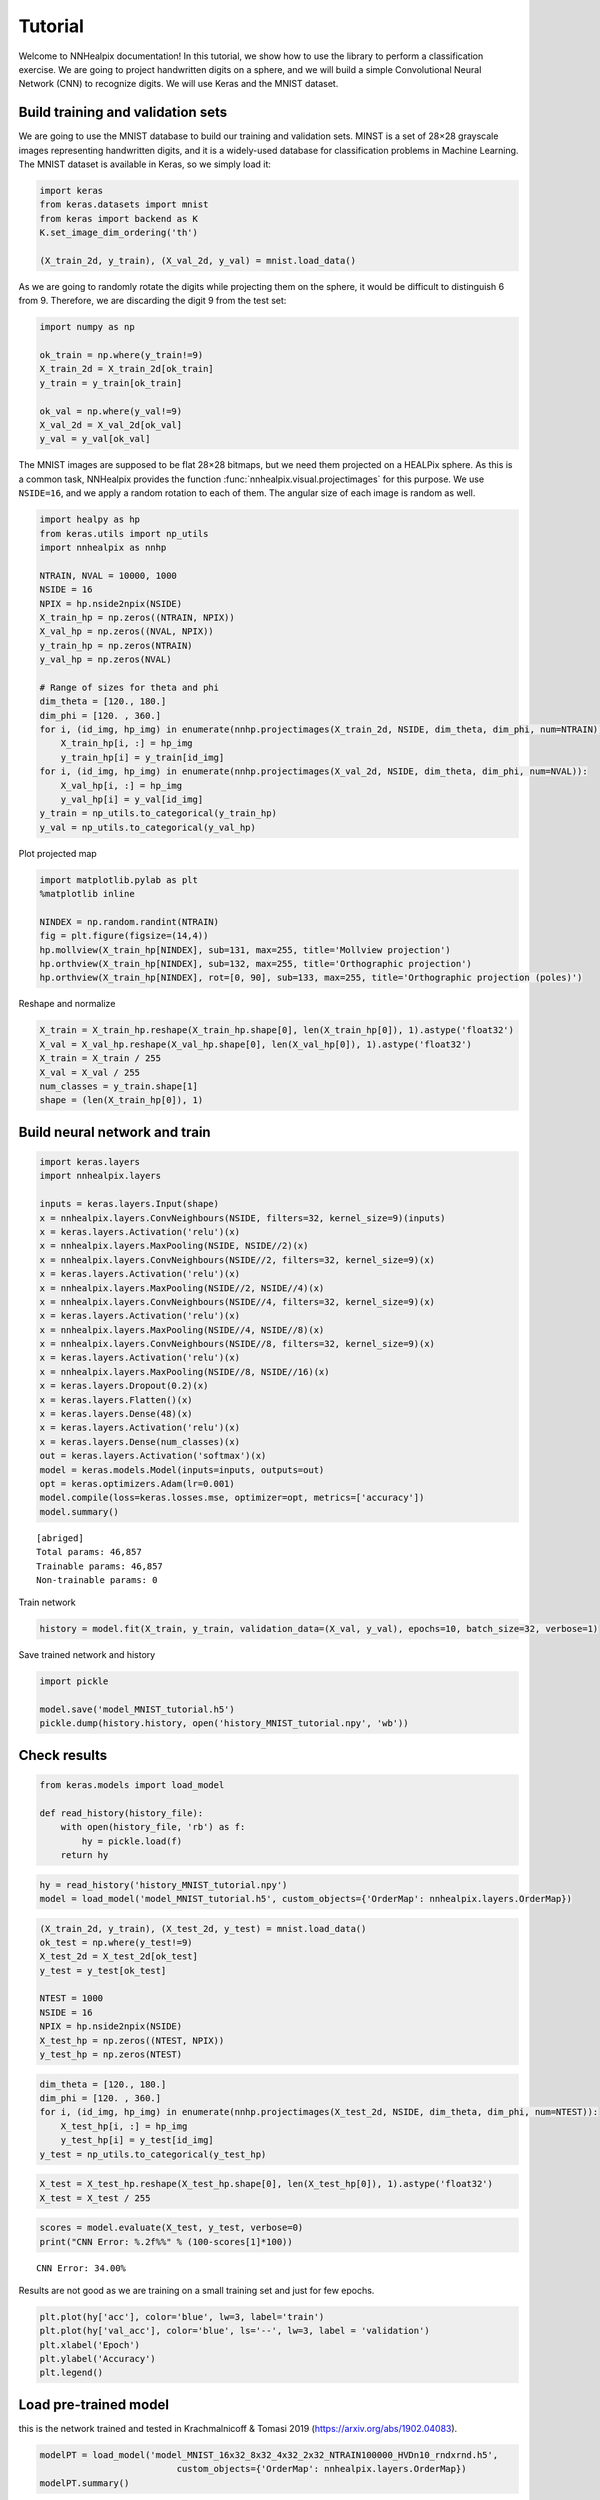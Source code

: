 Tutorial
========

Welcome to NNHealpix documentation! In this tutorial, we show how to
use the library to perform a classification exercise. We are going to
project handwritten digits on a sphere, and we will build a simple
Convolutional Neural Network (CNN) to recognize digits. We will use
Keras and the MNIST dataset.

Build training and validation sets
----------------------------------

We are going to use the MNIST database to build our training and
validation sets. MINST is a set of 28×28 grayscale images representing
handwritten digits, and it is a widely-used database for
classification problems in Machine Learning. The MNIST dataset is
available in Keras, so we simply load it:

.. code:: ipython3

    import keras
    from keras.datasets import mnist
    from keras import backend as K
    K.set_image_dim_ordering('th')

    (X_train_2d, y_train), (X_val_2d, y_val) = mnist.load_data()

As we are going to randomly rotate the digits while projecting them on
the sphere, it would be difficult to distinguish 6 from 9. Therefore,
we are discarding the digit 9 from the test set:

.. code:: ipython3

    import numpy as np

    ok_train = np.where(y_train!=9)
    X_train_2d = X_train_2d[ok_train]
    y_train = y_train[ok_train]
    
    ok_val = np.where(y_val!=9)
    X_val_2d = X_val_2d[ok_val]
    y_val = y_val[ok_val]

The MNIST images are supposed to be flat 28×28 bitmaps, but we need
them projected on a HEALPix sphere. As this is a common task,
NNHealpix provides the function :func:`nnhealpix.visual.projectimages` for
this purpose. We use ``NSIDE=16``, and we apply a random rotation to
each of them. The angular size of each image is random as well.

.. code:: ipython3

    import healpy as hp
    from keras.utils import np_utils
    import nnhealpix as nnhp
        
    NTRAIN, NVAL = 10000, 1000
    NSIDE = 16
    NPIX = hp.nside2npix(NSIDE)
    X_train_hp = np.zeros((NTRAIN, NPIX))
    X_val_hp = np.zeros((NVAL, NPIX))
    y_train_hp = np.zeros(NTRAIN)
    y_val_hp = np.zeros(NVAL)

    # Range of sizes for theta and phi
    dim_theta = [120., 180.]
    dim_phi = [120. , 360.]
    for i, (id_img, hp_img) in enumerate(nnhp.projectimages(X_train_2d, NSIDE, dim_theta, dim_phi, num=NTRAIN)):
        X_train_hp[i, :] = hp_img
        y_train_hp[i] = y_train[id_img]
    for i, (id_img, hp_img) in enumerate(nnhp.projectimages(X_val_2d, NSIDE, dim_theta, dim_phi, num=NVAL)):
        X_val_hp[i, :] = hp_img
        y_val_hp[i] = y_val[id_img]
    y_train = np_utils.to_categorical(y_train_hp)
    y_val = np_utils.to_categorical(y_val_hp)


Plot projected map

.. code:: ipython3

    import matplotlib.pylab as plt
    %matplotlib inline
    
    NINDEX = np.random.randint(NTRAIN)
    fig = plt.figure(figsize=(14,4))
    hp.mollview(X_train_hp[NINDEX], sub=131, max=255, title='Mollview projection')
    hp.orthview(X_train_hp[NINDEX], sub=132, max=255, title='Orthographic projection')
    hp.orthview(X_train_hp[NINDEX], rot=[0, 90], sub=133, max=255, title='Orthographic projection (poles)')



.. image:: images/output_9_0.png


Reshape and normalize

.. code:: ipython3

    X_train = X_train_hp.reshape(X_train_hp.shape[0], len(X_train_hp[0]), 1).astype('float32')
    X_val = X_val_hp.reshape(X_val_hp.shape[0], len(X_val_hp[0]), 1).astype('float32')
    X_train = X_train / 255
    X_val = X_val / 255
    num_classes = y_train.shape[1]
    shape = (len(X_train_hp[0]), 1)

    
Build neural network and train
------------------------------

.. code:: ipython3

    import keras.layers
    import nnhealpix.layers
    
    inputs = keras.layers.Input(shape)
    x = nnhealpix.layers.ConvNeighbours(NSIDE, filters=32, kernel_size=9)(inputs)
    x = keras.layers.Activation('relu')(x)
    x = nnhealpix.layers.MaxPooling(NSIDE, NSIDE//2)(x)
    x = nnhealpix.layers.ConvNeighbours(NSIDE//2, filters=32, kernel_size=9)(x)
    x = keras.layers.Activation('relu')(x)
    x = nnhealpix.layers.MaxPooling(NSIDE//2, NSIDE//4)(x)
    x = nnhealpix.layers.ConvNeighbours(NSIDE//4, filters=32, kernel_size=9)(x)
    x = keras.layers.Activation('relu')(x)
    x = nnhealpix.layers.MaxPooling(NSIDE//4, NSIDE//8)(x)
    x = nnhealpix.layers.ConvNeighbours(NSIDE//8, filters=32, kernel_size=9)(x)
    x = keras.layers.Activation('relu')(x)
    x = nnhealpix.layers.MaxPooling(NSIDE//8, NSIDE//16)(x)
    x = keras.layers.Dropout(0.2)(x)
    x = keras.layers.Flatten()(x)
    x = keras.layers.Dense(48)(x)
    x = keras.layers.Activation('relu')(x)
    x = keras.layers.Dense(num_classes)(x)
    out = keras.layers.Activation('softmax')(x)
    model = keras.models.Model(inputs=inputs, outputs=out)
    opt = keras.optimizers.Adam(lr=0.001)
    model.compile(loss=keras.losses.mse, optimizer=opt, metrics=['accuracy'])
    model.summary()


.. parsed-literal::

    [abriged]
    Total params: 46,857
    Trainable params: 46,857
    Non-trainable params: 0


Train network

.. code:: ipython3

    history = model.fit(X_train, y_train, validation_data=(X_val, y_val), epochs=10, batch_size=32, verbose=1)

Save trained network and history

.. code:: ipython3

    import pickle
    
    model.save('model_MNIST_tutorial.h5')
    pickle.dump(history.history, open('history_MNIST_tutorial.npy', 'wb'))

Check results
-------------

.. code:: ipython3

    from keras.models import load_model
    
    def read_history(history_file):
        with open(history_file, 'rb') as f:
            hy = pickle.load(f)
        return hy

.. code:: ipython3

    hy = read_history('history_MNIST_tutorial.npy')
    model = load_model('model_MNIST_tutorial.h5', custom_objects={'OrderMap': nnhealpix.layers.OrderMap})

.. code:: ipython3

    (X_train_2d, y_train), (X_test_2d, y_test) = mnist.load_data()
    ok_test = np.where(y_test!=9)
    X_test_2d = X_test_2d[ok_test]
    y_test = y_test[ok_test]
    
    NTEST = 1000
    NSIDE = 16
    NPIX = hp.nside2npix(NSIDE)
    X_test_hp = np.zeros((NTEST, NPIX))
    y_test_hp = np.zeros(NTEST)

.. code:: ipython3

    dim_theta = [120., 180.]
    dim_phi = [120. , 360.]
    for i, (id_img, hp_img) in enumerate(nnhp.projectimages(X_test_2d, NSIDE, dim_theta, dim_phi, num=NTEST)):
        X_test_hp[i, :] = hp_img
        y_test_hp[i] = y_test[id_img]
    y_test = np_utils.to_categorical(y_test_hp)

.. code:: ipython3

    X_test = X_test_hp.reshape(X_test_hp.shape[0], len(X_test_hp[0]), 1).astype('float32')
    X_test = X_test / 255

.. code:: ipython3

    scores = model.evaluate(X_test, y_test, verbose=0)
    print("CNN Error: %.2f%%" % (100-scores[1]*100))

.. parsed-literal::

    CNN Error: 34.00%


Results are not good as we are training on a small training set and just
for few epochs.

.. code:: ipython3

    plt.plot(hy['acc'], color='blue', lw=3, label='train')
    plt.plot(hy['val_acc'], color='blue', ls='--', lw=3, label = 'validation')
    plt.xlabel('Epoch')
    plt.ylabel('Accuracy')
    plt.legend()


.. image:: images/output_26_1.png


Load pre-trained model
----------------------

this is the network trained and tested in Krachmalnicoff & Tomasi 2019
(https://arxiv.org/abs/1902.04083).

.. code:: ipython3

    modelPT = load_model('model_MNIST_16x32_8x32_4x32_2x32_NTRAIN100000_HVDn10_rndxrnd.h5', 
                              custom_objects={'OrderMap': nnhealpix.layers.OrderMap})
    modelPT.summary()


.. parsed-literal::

    [abriged]
    Total params: 46,857
    Trainable params: 46,857
    Non-trainable params: 0


.. code:: ipython3

    hyPT = read_history('history_MNIST_16x32_8x32_4x32_2x32_NTRAIN100000_HVDn10_rndxrnd.npy')

.. code:: ipython3

    scoresPT = modelPT.evaluate(X_test, y_test, verbose=0)
    print("CNN Error: %.2f%%" % (100-scoresPT[1]*100))


.. parsed-literal::

    CNN Error: 5.40%


.. code:: ipython3

    plt.plot(hyPT['acc'], color='blue', lw=3, label='train')
    plt.plot(hyPT['val_acc'], color='blue', ls='--', lw=3, label = 'validation')
    plt.xlabel('Epoch')
    plt.ylabel('Accuracy')
    plt.legend()

.. image:: images/output_31_1.png


Visualize kernels and filtered maps
-----------------------------------

`nnhealpix.visual` allow to inspect the NN, by visualizing kernels and
fitered maps.

Here we plot the 32 filters of the first convolutional layers (layer
number 2).

.. code:: ipython3

    w = np.array(modelPT.layers[2].get_weights())
    wT = w[0, :, 0, :].T

.. code:: ipython3

    from nnhealpix import visual
    fig = visual.plot_filters(wT, cbar=True, vmin=-0, vmax=0.5, basesize=1)



.. image:: images/output_35_0.png


Here we chose a random map in the test set and we plot the effect of
the above filters of it, therefore the output of layer number 3.

.. code:: ipython3

    NINDEX = np.random.randint(NTEST)
    fig = plt.figure(figsize=(14,4))
    hp.mollview(X_test_hp[NINDEX], sub=131, max=255, title='Mollview projection')
    hp.orthview(X_test_hp[NINDEX], sub=132, max=255, title='Orthographic projection')
    hp.orthview(X_test_hp[NINDEX], rot=[0, 90], sub=133, max=255,
                title='Orthographic projection (poles)')

.. image:: images/output_37_0.png


.. code:: ipython3

    get_layer_output = K.function([modelPT.layers[0].input],
                                      [modelPT.layers[3].output])
    layer_output = get_layer_output([X_test[NINDEX:NINDEX+1]])[0]
    filt_maps = layer_output[0].T

.. code:: ipython3

    fig = visual.plot_layer_output(filt_maps, cbar=True)

.. parsed-literal::

    Active nodes:  29


.. image:: images/output_39_1.png


